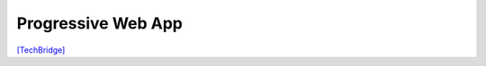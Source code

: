 Progressive Web App
===================

`[TechBridge] <https://blog.techbridge.cc/2016/07/23/progressive-web-app/>`_


